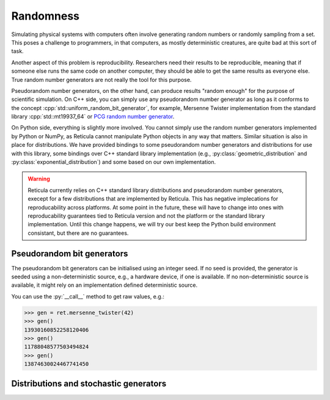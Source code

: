 Randomness
==========

Simulating physical systems with computers often involve generating random
numbers or randomly sampling from a set. This poses a challenge to programmers,
in that computers, as mostly deterministic creatures, are quite bad at this sort
of task.

Another aspect of this problem is reproducibility. Researchers need their
results to be reproducible, meaning that if someone else runs the same
code on another computer, they should be able to get the same results as
everyone else. True random number generators are not really the tool for this
purpose.

Pseudorandom number generators, on the other hand, can produce results "random
enough" for the purpose of scientific simulation. On C++ side, you can simply
use any pseudorandom number generator as long as it conforms to the concept
:cpp:`std::uniform_random_bit_generator`, for example, Mersenne Twister
implementation from the standard library :cpp:`std::mt19937_64` or `PCG random
number generator <https://github.com/imneme/pcg-cpp/>`_.

On Python side, everything is slightly more involved. You cannot simply use the
random number generators implemented by Python or NumPy, as Reticula cannot
manipulate Python objects in any way that matters. Similar situation is also in
place for distributions. We have provided bindings to some pseudorandom number
generators and distributions for use with this library, some bindings over C++
standard library implementation (e.g., :py:class:`geometric_distribution` and
:py:class:`exponential_distribution`) and some based on our own implementation.

.. warning::
   Reticula currently relies on C++ standard library distributions and
   pseudorandom number generators, execept for a few distributions that are
   implemented by Reticula. This has negative implecations for reproducability
   across platforms. At some point in the future, these will have to change into
   ones with reproducability guarantees tied to Reticula version and not the
   platform or the standard library implementation. Until this change happens,
   we will try our best keep the Python build environment consistant, but there
   are no guarantees.

Pseudorandom bit generators
------------------------------

The pseudorandom bit generators can be initialised using an integer seed. If no
seed is provided, the generator is seeded using a non-deterministic source,
e.g., a hardware device, if one is available. If no non-deterministic source is
available, it might rely on an implementation defined deterministic source.

You can use the :py:`__call__` method to get raw values, e.g.:

.. code-block:: pycon

   >>> gen = ret.mersenne_twister(42)
   >>> gen()
   13930160852258120406
   >>> gen()
   11788048577503494824
   >>> gen()
   13874630024467741450


.. py:class:: mersenne_twister([seed: int])

   Creates an instance of 64-bit Mersenne twister
   :cite:p:`nishimura2000tables`. Bindings over C++ standard library
   implementation.

   We recommand using one pseudorandom bit generator per thread in
   multi-threaded environment.

   .. py:method:: __call__() -> int

      Advances the internal state and returns the generated value.


Distributions and stochastic generators
---------------------------------------

.. py:class:: geometric_distribution[integral_type](p: float)

   A discrete distribution of the number of required Bernoulli trials with
   probability :py:`p` to get one success. This distribution has a mean of
   :math:`\frac{1}{p}`. It's the discrete analogue to
   :py:class:`exponential_distribution`

.. py:class:: exponential_distribution[floating_point_type](lambda: float)

   A continuous distribution indicating the time between two consecutive events
   if that event happens at a constant rate, i.e., a Poisson point process. The
   parameter :py:`lambda` indicates the rate and the distribution has a mean of
   :math:`\frac{1}{\lambda}`.

.. py:class:: power_law_with_specified_mean[floating_point_type](\
   exponent: float, mean: float)

   A power-law distribution with minimum-value cutoff, selected in a way to
   produce values with mean :py:`mean`. The parameter :py:`exponent`, indicating
   the power-law exponent has to be larger than 2.

.. py:class:: residual_power_law_with_specified_mean[floating_point_type](\
   exponent: float, mean: float)

   Residual distribution of the distribution
   :py:class:`power_law_with_specified_mean`.

.. py:class:: hawkes_univariate_exponential[floating_point_type](\
   mu: float, alpha: float, theta: float, phi: float = 0.0)

   A univariate exponential formulation of Hawkes self-exciting process. The
   parameter :py:`mu` indicates background (or exogenous) intensity of events,
   indicating the random probability of events happening without being caused
   through self-excitement, parameter :py:`alpha` indicates the infectivity
   factor, often interpreted as the expected number of induced self-exciting
   events per each event, :py:`theta` indicates the rate parameter of the delay
   and :py:`phi` specifies the history of the generator until this point in
   time.

.. py:class:: uniform_real_distribution[floating_point_type](a: float, b: float)

   Returns floating point value selected uniformly at random from the range
   :math:`[a, b)`.

.. py:class:: uniform_int_distribution[integral_type](a: int, b: int)

   Returns an integer value selected uniformly at random from the range
   :math:`[a, b]`.

.. py:class:: delta_distribution[numeric_type](mean: int | float)

   Always returns the value of :py:`mean`.
